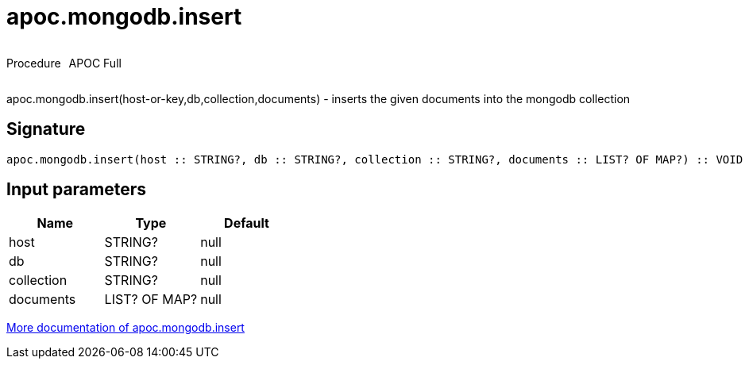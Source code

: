 ////
This file is generated by DocsTest, so don't change it!
////

= apoc.mongodb.insert
:description: This section contains reference documentation for the apoc.mongodb.insert procedure.



++++
<div style='display:flex'>
<div class='paragraph type procedure'><p>Procedure</p></div>
<div class='paragraph release full' style='margin-left:10px;'><p>APOC Full</p></div>
</div>
++++

apoc.mongodb.insert(host-or-key,db,collection,documents) - inserts the given documents into the mongodb collection

== Signature

[source]
----
apoc.mongodb.insert(host :: STRING?, db :: STRING?, collection :: STRING?, documents :: LIST? OF MAP?) :: VOID
----

== Input parameters
[.procedures, opts=header]
|===
| Name | Type | Default 
|host|STRING?|null
|db|STRING?|null
|collection|STRING?|null
|documents|LIST? OF MAP?|null
|===

xref::database-integration/mongodb.adoc[More documentation of apoc.mongodb.insert,role=more information]

